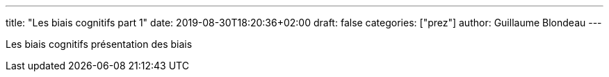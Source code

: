 ---
title: "Les biais cognitifs part 1"
date: 2019-08-30T18:20:36+02:00
draft: false
categories: ["prez"]
author: Guillaume Blondeau
---

Les biais cognitifs présentation des biais